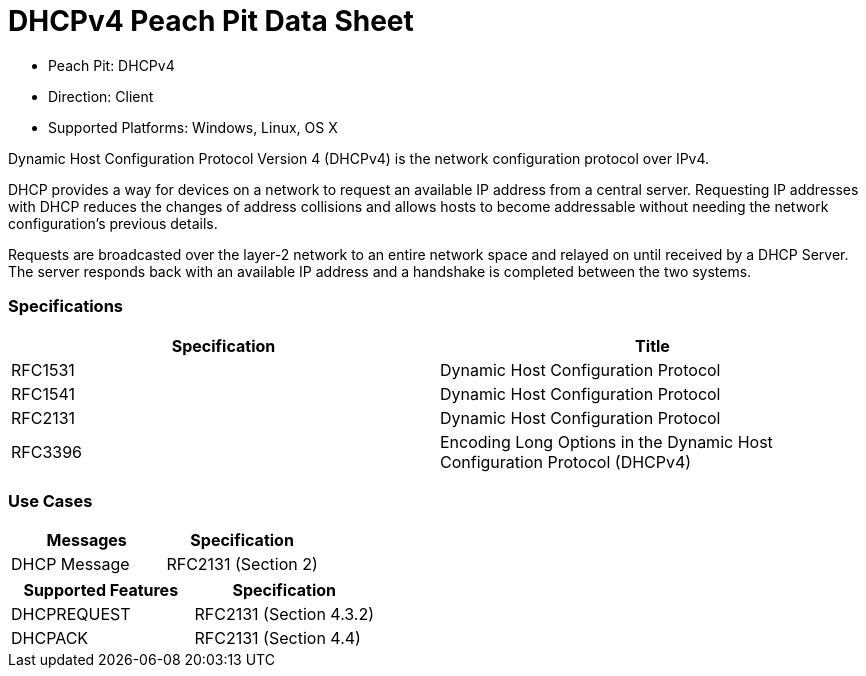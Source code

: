 
:Doctitle: DHCPv4 Peach Pit Data Sheet
:Description: Dynamic Host Configuration Protocol version 4 (DHCPv4)

 * Peach Pit: DHCPv4
 * Direction: Client
 * Supported Platforms: Windows, Linux, OS X

Dynamic Host Configuration Protocol Version 4 (DHCPv4) is the network configuration protocol over IPv4.

DHCP provides a way for devices on a network to request an available IP address from a central server.
Requesting IP addresses with DHCP reduces the changes of address collisions and allows hosts to become addressable without needing the network configuration's previous details.

Requests are broadcasted over the layer-2 network to an entire network space and relayed on until received by a DHCP Server.
The server responds back with an available IP address and a handshake is completed between the two systems.

=== Specifications


[options="header"]
|========
|Specification | Title
|RFC1531 | Dynamic Host Configuration Protocol
|RFC1541 | Dynamic Host Configuration Protocol
|RFC2131 | Dynamic Host Configuration Protocol
|RFC3396 | Encoding Long Options in the Dynamic Host Configuration Protocol (DHCPv4)
|========

=== Use Cases


[options="header"]
|========
|Messages | Specification
|DHCP Message | RFC2131 (Section 2)
|========

[options="header"]
|========
|Supported Features | Specification
|DHCPREQUEST | RFC2131 (Section 4.3.2)
|DHCPACK | RFC2131 (Section 4.4)
|========
